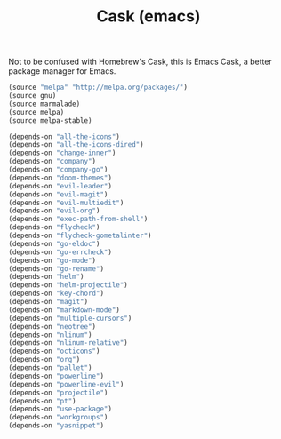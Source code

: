 #+TITLE: Cask (emacs)

Not to be confused with Homebrew's Cask, this is Emacs Cask, a better package manager for Emacs. 

#+BEGIN_SRC emacs-lisp :tangle ~/.emacs.d/Cask
  (source "melpa" "http://melpa.org/packages/")
  (source gnu)
  (source marmalade)
  (source melpa)
  (source melpa-stable)

  (depends-on "all-the-icons")
  (depends-on "all-the-icons-dired")
  (depends-on "change-inner")
  (depends-on "company")
  (depends-on "company-go")
  (depends-on "doom-themes")
  (depends-on "evil-leader")
  (depends-on "evil-magit")
  (depends-on "evil-multiedit")
  (depends-on "evil-org")
  (depends-on "exec-path-from-shell")
  (depends-on "flycheck")
  (depends-on "flycheck-gometalinter")
  (depends-on "go-eldoc")
  (depends-on "go-errcheck")
  (depends-on "go-mode")
  (depends-on "go-rename")
  (depends-on "helm")
  (depends-on "helm-projectile")
  (depends-on "key-chord")
  (depends-on "magit")
  (depends-on "markdown-mode")
  (depends-on "multiple-cursors")
  (depends-on "neotree")
  (depends-on "nlinum")
  (depends-on "nlinum-relative")
  (depends-on "octicons")
  (depends-on "org")
  (depends-on "pallet")
  (depends-on "powerline")
  (depends-on "powerline-evil")
  (depends-on "projectile")
  (depends-on "pt")
  (depends-on "use-package")
  (depends-on "workgroups")
  (depends-on "yasnippet")
#+END_SRC

